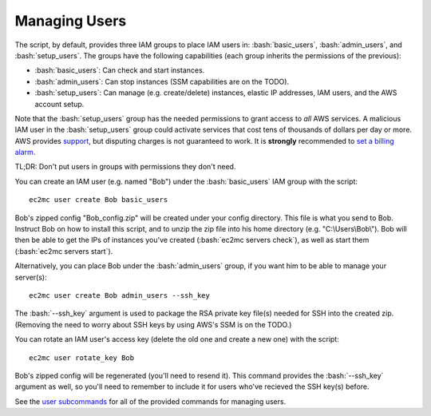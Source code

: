 Managing Users
==============

.. role:: bash(code)
   :language: bash

The script, by default, provides three IAM groups to place IAM users in: :bash:`basic_users`, :bash:`admin_users`, and :bash:`setup_users`. The groups have the following capabilities (each group inherits the permissions of the previous):

- :bash:`basic_users`: Can check and start instances.
- :bash:`admin_users`: Can stop instances (SSM capabilities are on the TODO).
- :bash:`setup_users`: Can manage (e.g. create/delete) instances, elastic IP addresses, IAM users, and the AWS account setup.

Note that the :bash:`setup_users` group has the needed permissions to grant access to *all* AWS services.
A malicious IAM user in the :bash:`setup_users` group could activate services that cost tens of thousands of dollars per day or more.
AWS provides support_, but disputing charges is not guaranteed to work.
It is **strongly** recommended to `set a billing alarm`_.

TL;DR: Don't put users in groups with permissions they don't need.

You can create an IAM user (e.g. named "Bob") under the :bash:`basic_users` IAM group with the script::

    ec2mc user create Bob basic_users

Bob's zipped config "Bob_config.zip" will be created under your config directory.
This file is what you send to Bob.
Instruct Bob on how to install this script, and to unzip the zip file into his home directory (e.g. "C:\\Users\\Bob\\").
Bob will then be able to get the IPs of instances you've created (:bash:`ec2mc servers check`), as well as start them (:bash:`ec2mc servers start`).

Alternatively, you can place Bob under the :bash:`admin_users` group, if you want him to be able to manage your server(s)::

    ec2mc user create Bob admin_users --ssh_key

The :bash:`--ssh_key` argument is used to package the RSA private key file(s) needed for SSH into the created zip.
(Removing the need to worry about SSH keys by using AWS's SSM is on the TODO.)

You can rotate an IAM user's access key (delete the old one and create a new one) with the script::

    ec2mc user rotate_key Bob

Bob's zipped config will be regenerated (you'll need to resend it).
This command provides the :bash:`--ssh_key` argument as well, so you'll need to remember to include it for users who've recieved the SSH key(s) before.

See the `user subcommands`_ for all of the provided commands for managing users.


.. _support: https://console.aws.amazon.com/support/home/?#

.. _set a billing alarm: https://docs.aws.amazon.com/AmazonCloudWatch/latest/monitoring/monitor_estimated_charges_with_cloudwatch.html

.. _user subcommands: https://github.com/TakingItCasual/ec2mc/blob/master/docs/commands.rst#user-subcommands
